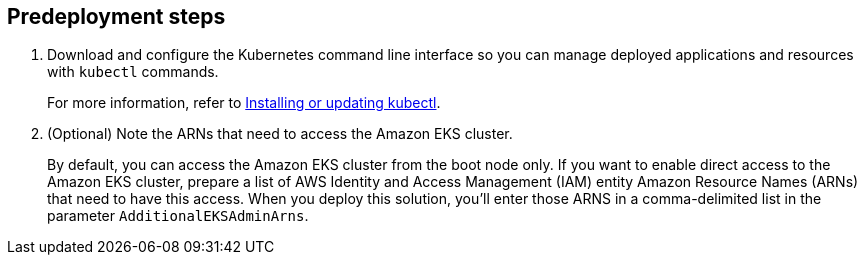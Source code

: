 //Include any predeployment steps here, such as signing up for a Marketplace AMI or making any changes to a partner account. If there are no predeployment steps, leave this file empty.

== Predeployment steps
. Download and configure the Kubernetes command line interface so you can manage deployed applications and resources with `kubectl` commands.
+
For more information, refer to https://docs.aws.amazon.com/eks/latest/userguide/install-kubectl.html[Installing or updating kubectl^].
//Need to check if need AWS CLI - https://docs.aws.amazon.com/cli/latest/userguide/getting-started-install.html
. (Optional) Note the ARNs that need to access the Amazon EKS cluster.
+
By default, you can access the Amazon EKS cluster from the boot node only. If you want to enable direct access to the Amazon EKS cluster, prepare a list of AWS Identity and Access Management (IAM) entity Amazon Resource Names (ARNs) that need to have this access. When you deploy this solution, you'll enter those ARNS in a comma-delimited list in the parameter `AdditionalEKSAdminArns`.
+